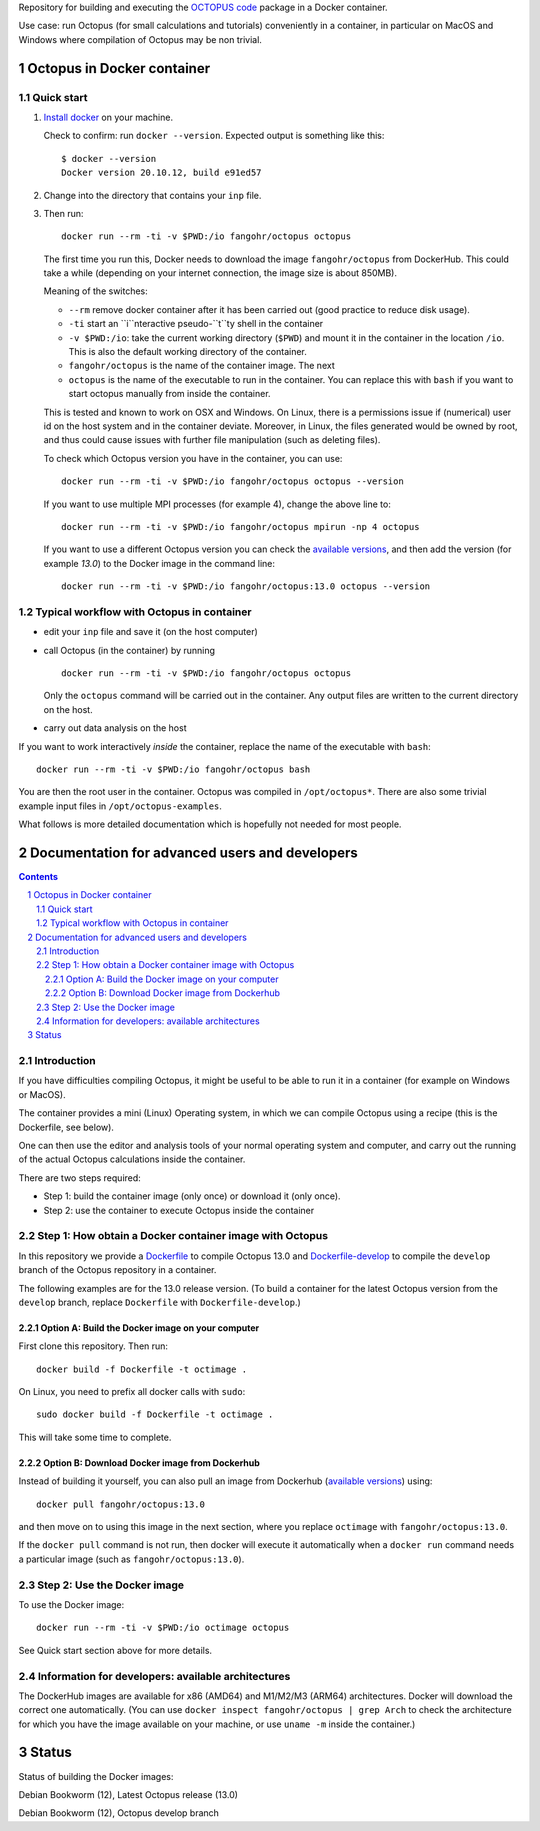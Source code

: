 Repository for building and executing the `OCTOPUS code
<http://octopus-code.org>`__ package in a Docker container. 

Use case: run Octopus (for small calculations and tutorials) conveniently in a
container, in particular on MacOS and Windows where compilation of Octopus may be non trivial.


Octopus in Docker container
===========================

Quick start
-----------


1. `Install docker <https://docs.docker.com/get-docker/>`__ on your machine.

   Check to confirm: run ``docker --version``. Expected output is something like this::

     $ docker --version
     Docker version 20.10.12, build e91ed57

2. Change into the directory that contains your ``inp`` file.


3. Then run::

    docker run --rm -ti -v $PWD:/io fangohr/octopus octopus
  
   The first time you run this, Docker needs to download the image
   ``fangohr/octopus`` from DockerHub. This could take a while (depending on your
   internet connection, the image size is about 850MB).

   Meaning of the switches:
   
   - ``--rm`` remove docker container after it has been carried out (good practice to reduce disk usage).
   - ``-ti`` start an ``i``nteractive  pseudo-``t``ty shell in the container 
   - ``-v $PWD:/io``: take the current working directory (``$PWD``) and mount it
     in the container in the location ``/io``. This is also the default working
     directory of the container.
   - ``fangohr/octopus`` is the name of the container image. The next 
   - ``octopus`` is the name of the executable to run in the container. You can
     replace this with ``bash`` if you want to start octopus manually from inside
     the container.

   This is tested and known to work on OSX and Windows. On Linux, there is a
   permissions issue if (numerical) user id on the host system and in the
   container deviate. Moreover, in Linux, the files generated would be owned by root,
   and thus could cause issues with further file manipulation (such as deleting files).

   To check which Octopus version you have in the container, you can use::
 
      docker run --rm -ti -v $PWD:/io fangohr/octopus octopus --version

   If you want to use multiple MPI processes (for example 4), change the above line to::
   
       docker run --rm -ti -v $PWD:/io fangohr/octopus mpirun -np 4 octopus

   If you want to use a different Octopus version you can check the `available
   versions <https://hub.docker.com/r/fangohr/octopus/tags>`__, and then add the
   version (for example `13.0`) to the Docker image in the command line::

      docker run --rm -ti -v $PWD:/io fangohr/octopus:13.0 octopus --version
  
Typical workflow with Octopus in container
------------------------------------------

- edit your ``inp`` file and save it  (on the host computer)

- call Octopus (in the container) by running ::

      docker run --rm -ti -v $PWD:/io fangohr/octopus octopus
  
  Only the ``octopus`` command will be carried out in the
  container. Any output files are written to the current directory on the host.

- carry out data analysis on the host

If you want to work interactively *inside* the container, replace the name of the executable with ``bash``::

  docker run --rm -ti -v $PWD:/io fangohr/octopus bash
  
You are then the root user in the container. Octopus was compiled in ``/opt/octopus*``. There are also some trivial example input files in ``/opt/octopus-examples``.

What follows is more detailed documentation which is hopefully not needed for most people.



Documentation for advanced users and developers
===============================================

.. sectnum::

.. contents:: 


Introduction
------------

If you have difficulties compiling Octopus, it might be useful to be able to run
it in a container (for example on Windows or MacOS).

The container provides a mini (Linux) Operating system, in which we can compile
Octopus using a recipe (this is the Dockerfile, see below).

One can then use the editor and analysis tools of your normal operating system
and computer, and carry out the running of the actual Octopus calculations
inside the container.

There are two steps required:

- Step 1: build the container image (only once) or download it (only once).

- Step 2: use the container to execute Octopus inside the container


Step 1: How obtain a Docker container image with Octopus
--------------------------------------------------------

In this repository we provide a `Dockerfile <Dockerfile>`__ to compile Octopus
13.0 and `Dockerfile-develop <Dockerfile-develop>`__ to compile the ``develop``
branch of the Octopus repository in a container.

The following examples are for the 13.0 release version. (To build a container
for the latest Octopus version from the ``develop`` branch, replace
``Dockerfile`` with ``Dockerfile-develop``.)

Option A: Build the Docker image on your computer
~~~~~~~~~~~~~~~~~~~~~~~~~~~~~~~~~~~~~~~~~~~~~~~~~

First clone this repository. Then run::

  docker build -f Dockerfile -t octimage .

On Linux, you need to prefix all docker calls with ``sudo``::

  sudo docker build -f Dockerfile -t octimage .

This will take some time to complete.

Option B: Download Docker image from Dockerhub
~~~~~~~~~~~~~~~~~~~~~~~~~~~~~~~~~~~~~~~~~~~~~~

Instead of building it yourself, you can also pull an image from Dockerhub
(`available versions <https://hub.docker.com/r/fangohr/octopus/tags>`__) using::

  docker pull fangohr/octopus:13.0

and then move on to using this image in the next section, where you replace
``octimage`` with ``fangohr/octopus:13.0``.

If the ``docker pull`` command is not run, then docker will execute it
automatically when a ``docker run`` command needs a particular image (such as
``fangohr/octopus:13.0``).


Step 2: Use the Docker image
----------------------------

To use the Docker image::

  docker run --rm -ti -v $PWD:/io octimage octopus

See Quick start section above for more details.


Information for developers: available architectures
---------------------------------------------------

The DockerHub images are available for x86 (AMD64) and M1/M2/M3 (ARM64)
architectures. Docker will download the correct one automatically. (You can use
``docker inspect fangohr/octopus | grep Arch`` to check the architecture
for which you have the image available on your machine,
or use ``uname -m`` inside the container.)


.. |stable| image:: https://github.com/fangohr/octopus-in-docker/actions/workflows/stable.yml/badge.svg
   :target: https://github.com/fangohr/octopus-in-docker/actions/workflows/stable.yml

.. |develop| image:: https://github.com/fangohr/octopus-in-docker/actions/workflows/develop.yml/badge.svg
   :target: https://github.com/fangohr/octopus-in-docker/actions/workflows/debian-develop.yml


Status
======

Status of building the Docker images:

|stable| Debian Bookworm (12), Latest Octopus release (13.0)

|develop| Debian Bookworm (12), Octopus develop branch


